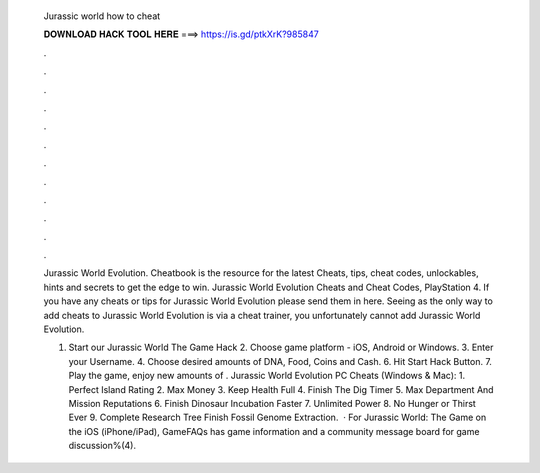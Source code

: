   Jurassic world how to cheat
  
  
  
  𝐃𝐎𝐖𝐍𝐋𝐎𝐀𝐃 𝐇𝐀𝐂𝐊 𝐓𝐎𝐎𝐋 𝐇𝐄𝐑𝐄 ===> https://is.gd/ptkXrK?985847
  
  
  
  .
  
  
  
  .
  
  
  
  .
  
  
  
  .
  
  
  
  .
  
  
  
  .
  
  
  
  .
  
  
  
  .
  
  
  
  .
  
  
  
  .
  
  
  
  .
  
  
  
  .
  
  Jurassic World Evolution. Cheatbook is the resource for the latest Cheats, tips, cheat codes, unlockables, hints and secrets to get the edge to win. Jurassic World Evolution Cheats and Cheat Codes, PlayStation 4. If you have any cheats or tips for Jurassic World Evolution please send them in here. Seeing as the only way to add cheats to Jurassic World Evolution is via a cheat trainer, you unfortunately cannot add Jurassic World Evolution.
  
  1. Start our Jurassic World The Game Hack 2. Choose game platform - iOS, Android or Windows. 3. Enter your Username. 4. Choose desired amounts of DNA, Food, Coins and Cash. 6. Hit Start Hack Button. 7. Play the game, enjoy new amounts of . Jurassic World Evolution PC Cheats (Windows & Mac): 1. Perfect Island Rating 2. Max Money 3. Keep Health Full 4. Finish The Dig Timer 5. Max Department And Mission Reputations 6. Finish Dinosaur Incubation Faster 7. Unlimited Power 8. No Hunger or Thirst Ever 9. Complete Research Tree Finish Fossil Genome Extraction.  · For Jurassic World: The Game on the iOS (iPhone/iPad), GameFAQs has game information and a community message board for game discussion%(4).
